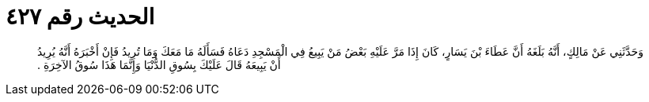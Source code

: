 
= الحديث رقم ٤٢٧

[quote.hadith]
وَحَدَّثَنِي عَنْ مَالِكٍ، أَنَّهُ بَلَغَهُ أَنَّ عَطَاءَ بْنَ يَسَارٍ، كَانَ إِذَا مَرَّ عَلَيْهِ بَعْضُ مَنْ يَبِيعُ فِي الْمَسْجِدِ دَعَاهُ فَسَأَلَهُ مَا مَعَكَ وَمَا تُرِيدُ فَإِنْ أَخْبَرَهُ أَنَّهُ يُرِيدُ أَنْ يَبِيعَهُ قَالَ عَلَيْكَ بِسُوقِ الدُّنْيَا وَإِنَّمَا هَذَا سُوقُ الآخِرَةِ ‏.‏